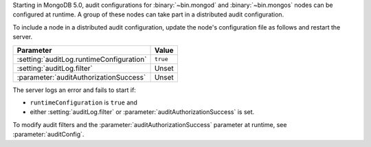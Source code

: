 Starting in MongoDB 5.0, audit configurations for :binary:`~bin.mongod`
and :binary:`~bin.mongos` nodes can be configured at runtime. A group
of these nodes can take part in a distributed audit configuration. 

To include a node in a distributed audit configuration, update the
node's configuration file as follows and restart the server.

.. list-table::
   :header-rows: 1

   * - Parameter
     - Value
   * - :setting:`auditLog.runtimeConfiguration`
     - ``true``
   * - :setting:`auditLog.filter`
     - Unset
   * - :parameter:`auditAuthorizationSuccess`
     - Unset

The server logs an error and fails to start if:

-  ``runtimeConfiguration`` is ``true`` and
-  either :setting:`auditLog.filter` or :parameter:`auditAuthorizationSuccess` is set.

To modify audit filters and the :parameter:`auditAuthorizationSuccess` parameter at
runtime, see :parameter:`auditConfig`.

